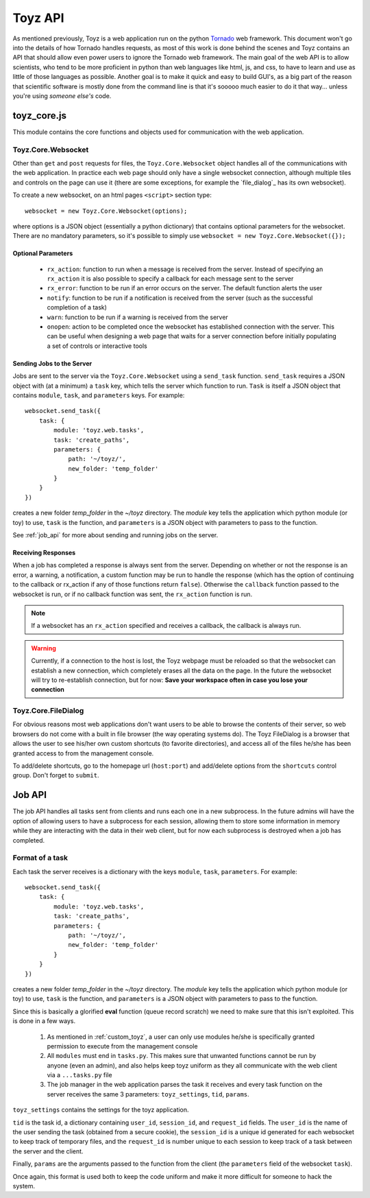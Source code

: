 .. _toyz_api:

********
Toyz API
********
As mentioned previously, Toyz is a web application run on the python 
`Tornado <http://www.tornadoweb.org/en/stable/>`_ web framework. This document won't go into the
details of how Tornado handles requests, as most of this work is done behind the scenes and 
Toyz contains an API that should allow even power users to ignore the Tornado web framework.
The main goal of the web API is to allow scientists, who tend to be more proficient in python
than web languages like html, js, and css, to have to learn and use as little of those
languages as possible. Another goal is to make it quick and easy to build GUI's, as a big
part of the reason that scientific software is mostly done from the command line is that
it's sooooo much easier to do it that way... unless you're using *someone else's* code.

toyz_core.js
============
This module contains the core functions and objects used for communication with the web
application.

Toyz.Core.Websocket
-------------------
Other than ``get`` and ``post`` requests for files, the ``Toyz.Core.Websocket`` object handles
all of the communications with the web application. In practice each web page should only have
a single websocket connection, although multiple tiles and controls on the page can use it 
(there are some exceptions, for example the `file_dialog`_ has its own websocket).

To create a new websocket, on an html pages ``<script>`` section type::

    websocket = new Toyz.Core.Websocket(options);

where options is a JSON object (essentially a python dictionary) that contains optional 
parameters for the websocket. There are no mandatory parameters, so it's possible to simply 
use ``websocket = new Toyz.Core.Websocket({});``

Optional Parameters
^^^^^^^^^^^^^^^^^^^
    + ``rx_action``: function to run when a message is received from the server. Instead of
      specifying an ``rx_action`` it is also possible to specify a callback for each
      message sent to the server
    + ``rx_error``: function to be run if an error occurs on the server. The default function
      alerts the user
    + ``notify``: function to be run if a notification is received from the server
      (such as the successful completion of a task)
    + ``warn``: function to be run if a warning is received from the server
    + ``onopen``: action to be completed once the websocket has established connection with the
      server. This can be useful when designing a web page that waits for a server connection
      before initially populating a set of controls or interactive tools

Sending Jobs to the Server
^^^^^^^^^^^^^^^^^^^^^^^^^^
Jobs are sent to the server via the ``Toyz.Core.Websocket`` using a ``send_task`` function.
``send_task`` requires a JSON object with (at a minimum) a ``task`` key, which tells the server
which function to run. ``Task`` is itself a JSON object that contains ``module``, ``task``,
and ``parameters`` keys.  For example::

    websocket.send_task({
        task: {
            module: 'toyz.web.tasks',
            task: 'create_paths',
            parameters: {
                path: '~/toyz/',
                new_folder: 'temp_folder'
            }
        }
    })

creates a new folder `temp_folder` in the `~/toyz` directory. The `module` key tells the
application which python module (or toy) to use, ``task`` is the function, and ``parameters`` is
a JSON object with parameters to pass to the function.

See :ref:`job_api` for more about sending and running jobs on the server.

Receiving Responses
^^^^^^^^^^^^^^^^^^^
When a job has completed a response is always sent from the server. Depending on whether or not
the response is an error, a warning, a notification, a custom function may be run to handle
the response (which has the option of continuing to the callback or rx_action if any of those
functions return ``false``). Otherwise the ``callback`` function passed to the websocket is run,
or if no callback function was sent, the ``rx_action`` function is run.

.. note::

    If a websocket has an ``rx_action`` specified and receives a callback, the callback is 
    always run.

.. warning::

    Currently, if a connection to the host is lost, the Toyz webpage must be reloaded so that 
    the websocket can establish a new connection, which completely erases all the data on the 
    page. In the future the websocket will try to re-establish connection, but for now: 
    **Save your workspace often in case you lose your connection**

Toyz.Core.FileDialog
--------------------
For obvious reasons most web applications don't want users to be able to browse the contents
of their server, so web browsers do not come with a built in file browser (the way operating
systems do). The Toyz FileDialog is a browser that allows the user to see his/her own custom
shortcuts (to favorite directories), and access all of the files he/she has been granted 
access to from the management console.

To add/delete shortcuts, go to the homepage url (``host:port``) and add/delete options from 
the ``shortcuts`` control group. Don't forget to ``submit``.

.. _job_api:

Job API
=======
The job API handles all tasks sent from clients and runs each one in a new subprocess. In the
future admins will have the option of allowing users to have a subprocess for each session, 
allowing them to store some information in memory while they are interacting with the data
in their web client, but for now each subprocess is destroyed when a job has completed.

Format of a task
----------------
Each task the server receives is a dictionary with the keys ``module``, ``task``, 
``parameters``. For example::

    websocket.send_task({
        task: {
            module: 'toyz.web.tasks',
            task: 'create_paths',
            parameters: {
                path: '~/toyz/',
                new_folder: 'temp_folder'
            }
        }
    })

creates a new folder `temp_folder` in the `~/toyz` directory. The `module` key tells the
application which python module (or toy) to use, ``task`` is the function, and ``parameters`` is
a JSON object with parameters to pass to the function.

Since this is basically a glorified **eval** function (queue record scratch) we need
to make sure that this isn't exploited. This is done in a few ways. 
    1. As mentioned in :ref:`custom_toyz`, a user can only use modules he/she is specifically
       granted permission to execute from the management console
    2. All ``modules`` must end in ``tasks.py``. This makes sure that unwanted 
       functions cannot be run by anyone (even an admin), and also helps keep toyz uniform
       as they all communicate with the web client via a ``...tasks.py`` file
    3. The job manager in the web application parses the task it receives and every task
       function on the server receives the same 3 parameters: ``toyz_settings``, ``tid``,
       ``params``.

``toyz_settings`` contains the settings for the toyz application. 

``tid`` is the task id,
a dictionary containing ``user_id``, ``session_id``, and ``request_id`` fields. The ``user_id``
is the name of the user sending the task (obtained from a secure cookie), the ``session_id`` is
a unique id generated for each websocket to keep track of temporary files, and the 
``request_id`` is number unique to each session to keep track of a task between the 
server and the client.

Finally, ``params`` are the arguments passed to the function from the client (the 
``parameters`` field of the websocket ``task``).

Once again, this format is used both to keep the code uniform and make it more difficult for
someone to hack the system.